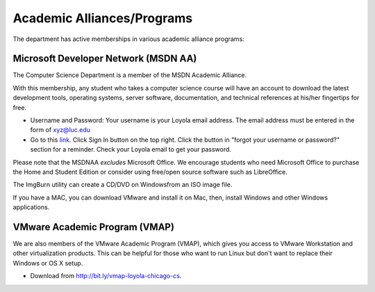 

.. index::
   single: academic alliances
   
Academic Alliances/Programs
===========================

The department has active memberships in various academic alliance
programs:

.. index::
   pair: academic alliances; MSDN
   pair: academic alliances; MSDNAA
   pair: academic alliances; Microsoft

Microsoft Developer Network (MSDN AA)
-------------------------------------

The Computer Science Department is a member of the MSDN Academic Alliance.

With this membership, any student who takes a computer science course
will have an account to download the latest development tools,
operating systems, server software, documentation, and technical
references at his/her fingertips for free.

- Username and Password: Your username is your Loyola email
  address. The email address must be entered in the form of
  xyz@luc.edu 

- Go to this `link <http://e5.onthehub.com/WebStore/ProductsByMajorVersionList.aspx?ws=afe1b6ef-7d9b-e011-969d-0030487d8897&vsro=8/>`_.
  Click Sign In button on the top right. Click the button in "forgot your username or password?" section
  for a reminder. Check your Loyola email to get your password.

.. todo:: 
   Copy some other information from Miao's pages.

Please note that the MSDNAA *excludes* Microsoft Office. We encourage
students who need Microsoft Office to purchase the Home and Student
Edition or consider using free/open source software such as LibreOffice.

The ImgBurn utility can create a CD/DVD on Windowsfrom an ISO image file.

If you have a MAC, you can download VMware and install it on Mac, then,
install Windows and other Windows applications.

.. index::
   pair: academic alliances; VMware
   pair: academic alliances; VMAP
   pair: academic alliances; virtualization software

VMware Academic Program (VMAP)
------------------------------

We are also members of the VMware Academic Program (VMAP), which gives
you access to VMware Workstation and other virtualization
products. This can be helpful for those who want to run Linux but
don't want to replace their Windows or OS X setup.

- Download from http://bit.ly/vmap-loyola-chicago-cs.
